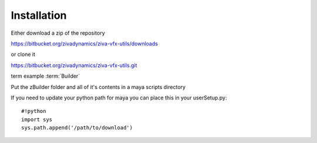 Installation
============

Either download a zip of the repository

https://bitbucket.org/zivadynamics/ziva-vfx-utils/downloads

or clone it


https://bitbucket.org/zivadynamics/ziva-vfx-utils.git

term example      :term:`Builder`

Put the zBuilder folder and all of it's contents in a maya scripts directory

If you need to update your python path for maya you can place this in your userSetup.py::

    #!python
    import sys
    sys.path.append('/path/to/download')


